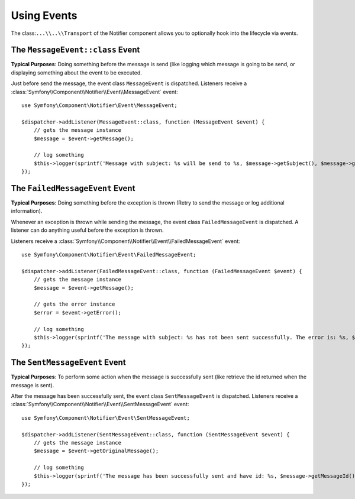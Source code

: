 .. index::
    single: Notifier; Events

Using Events
============

.. versionadded:: 5.4

    The ``MessageEvent``, ``FailedMessageEvent`` and ``SentMessageEvent`` were
    introduced in Symfony 5.4.

The class:``...\\..\\Transport`` of the Notifier component allows you to optionally hook
into the lifecycle via events.

The ``MessageEvent::class`` Event
---------------------------------

**Typical Purposes**: Doing something before the message is send (like logging
which message is going to be send, or displaying something about the event
to be executed.

Just before send the message, the event class ``MessageEvent`` is
dispatched. Listeners receive a
:class:`Symfony\\Component\\Notifier\\Event\\MessageEvent` event::

    use Symfony\Component\Notifier\Event\MessageEvent;

    $dispatcher->addListener(MessageEvent::class, function (MessageEvent $event) {
        // gets the message instance
        $message = $event->getMessage();

        // log something
        $this->logger(sprintf('Message with subject: %s will be send to %s, $message->getSubject(), $message->getRecipientId()'));
    });

The ``FailedMessageEvent`` Event
--------------------------------

**Typical Purposes**: Doing something before the exception is thrown (Retry to send the message or log additional information).

Whenever an exception is thrown while sending the message, the event class ``FailedMessageEvent`` is
dispatched. A listener can do anything useful before the exception is thrown.

Listeners receive a
:class:`Symfony\\Component\\Notifier\\Event\\FailedMessageEvent` event::

    use Symfony\Component\Notifier\Event\FailedMessageEvent;

    $dispatcher->addListener(FailedMessageEvent::class, function (FailedMessageEvent $event) {
        // gets the message instance
        $message = $event->getMessage();

        // gets the error instance
        $error = $event->getError();

        // log something
        $this->logger(sprintf('The message with subject: %s has not been sent successfully. The error is: %s, $message->getSubject(), $error->getMessage()'));
    });


The ``SentMessageEvent`` Event
------------------------------

**Typical Purposes**: To perform some action when the message is successfully sent (like retrieve the id returned
when the message is sent).

After the message has been successfully sent, the event class ``SentMessageEvent`` is
dispatched. Listeners receive a
:class:`Symfony\\Component\\Notifier\\Event\\SentMessageEvent` event::

    use Symfony\Component\Notifier\Event\SentMessageEvent;

    $dispatcher->addListener(SentMessageEvent::class, function (SentMessageEvent $event) {
        // gets the message instance
        $message = $event->getOriginalMessage();

        // log something
        $this->logger(sprintf('The message has been successfully sent and have id: %s, $message->getMessageId()'));
    });
